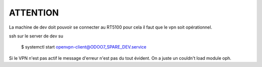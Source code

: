 ATTENTION
#########
La machine de dev doit pouvoir se connecter au RT5100 
pour cela il faut que le vpn soit opérationnel.

ssh sur le server de dev 
su 

 $ systemctl start  openvpn-client@ODOO7_SPARE_DEV.service

Si le VPN n'est pas actif le message d'erreur n'est pas du tout évident. On a juste un couldn't load module oph.